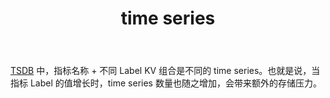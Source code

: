 :PROPERTIES:
:ID:       ACFA3332-8206-4CEC-9A62-68354173116F
:END:
#+TITLE: time series

[[id:7E3881DE-E84A-4047-B145-FB5B234C92F9][TSDB]] 中，指标名称 + 不同 Label KV 组合是不同的 time series。也就是说，当指标 Label 的值增长时，time series 数量也随之增加，会带来额外的存储压力。

